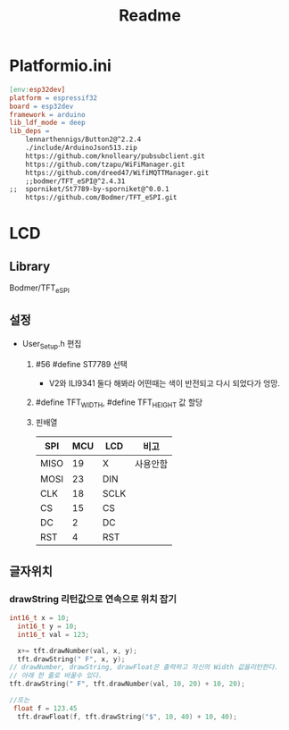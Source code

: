 #+title: Readme

* Platformio.ini
#+begin_src makefile
[env:esp32dev]
platform = espressif32
board = esp32dev
framework = arduino
lib_ldf_mode = deep
lib_deps =
	lennarthennigs/Button2@^2.2.4
	./include/ArduinoJson513.zip
	https://github.com/knolleary/pubsubclient.git
	https://github.com/tzapu/WiFiManager.git
	https://github.com/dreed47/WifiMQTTManager.git
	;;bodmer/TFT_eSPI@^2.4.31
;;	sporniket/St7789-by-sporniket@^0.0.1
	https://github.com/Bodmer/TFT_eSPI.git

#+end_src
* LCD
** Library
Bodmer/TFT_eSPI
** 설정
- User_Setup.h 편집
  1. #56 #define ST7789 선택
     - V2와 ILI9341 둘다 해봐라 어떤때는 색이 반전되고 다시 되었다가 엉망.
  2. #define TFT_WIDTH, #define TFT_HEIGHT 값 할당
  3. 핀배열
     | SPI  | MCU | LCD  | 비고    |
     |------+-----+------+--------|
     | MISO |  19 | X    | 사용안함 |
     | MOSI |  23 | DIN  |        |
     | CLK  |  18 | SCLK |        |
     | CS   |  15 | CS   |        |
     | DC   |   2 | DC   |        |
     | RST  |   4 | RST  |        |
** 글자위치
*** drawString 리턴값으로 연속으로 위치 잡기
#+begin_src c
int16_t x = 10;
  int16_t y = 10;
  int16_t val = 123;

  x+= tft.drawNumber(val, x, y);
  tft.drawString(" F", x, y);
// drawNumber, drawString, drawFloat은 출력하고 자신의 Width 값을리턴한다.
// 아래 한 줄로 바꿀수 있다.
tft.drawString(" F", tft.drawNumber(val, 10, 20) + 10, 20);

//또는
 float f = 123.45
  tft.drawFloat(f, tft.drawString("$", 10, 40) + 10, 40);
#+end_src
